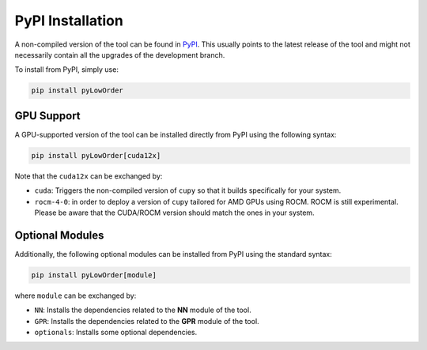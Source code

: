 PyPI Installation
=================

A non-compiled version of the tool can be found in `PyPI <https://pypi.org/>`_. This usually points to the latest release of the tool and might not necessarily contain all the upgrades of the development branch.

To install from PyPI, simply use:

.. code-block:: bash

    pip install pyLowOrder

GPU Support
-----------

A GPU-supported version of the tool can be installed directly from PyPI using the following syntax:

.. code-block:: bash

    pip install pyLowOrder[cuda12x]

Note that the ``cuda12x`` can be exchanged by:

- ``cuda``: Triggers the non-compiled version of ``cupy`` so that it builds specifically for your system.
- ``rocm-4-0``: in order to deploy a version of ``cupy`` tailored for AMD GPUs using ROCM. ROCM is still experimental. Please be aware that the CUDA/ROCM version should match the ones in your system.

Optional Modules
----------------

Additionally, the following optional modules can be installed from PyPI using the standard syntax:

.. code-block:: bash

    pip install pyLowOrder[module]

where ``module`` can be exchanged by:

- ``NN``: Installs the dependencies related to the **NN** module of the tool.
- ``GPR``: Installs the dependencies related to the **GPR** module of the tool.
- ``optionals``: Installs some optional dependencies.